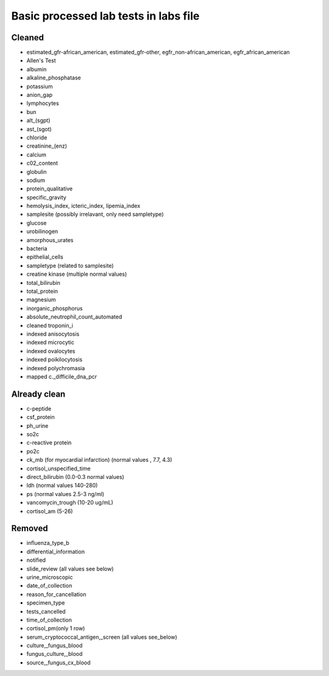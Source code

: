 Basic processed lab tests in labs file
***************************************

Cleaned
=======
* estimated_gfr-african_american, estimated_gfr-other, egfr_non-african_american, egfr_african_american
* Allen's Test
* albumin
* alkaline_phosphatase
* potassium
* anion_gap
* lymphocytes
* bun
* alt_(sgpt)
* ast_(sgot)
* chloride
* creatinine_(enz)
* calcium
* c02_content
* globulin
* sodium
* protein_qualitative
* specific_gravity
* hemolysis_index, icteric_index, lipemia_index
* samplesite (possibly irrelavant, only need sampletype)
* glucose
* urobilinogen
* amorphous_urates
* bacteria
* epithelial_cells
* sampletype (related to samplesite)
* creatine kinase (multiple normal values)
* total_bilirubin
* total_protein
* magnesium
* inorganic_phosphorus
* absolute_neutrophil_count_automated
* cleaned troponin_i
* indexed anisocytosis
* indexed microcytic
* indexed ovalocytes
* indexed poikilocytosis
* indexed polychromasia
* mapped c._difficile_dna_pcr

Already clean
=============
* c-peptide
* csf_protein
* ph_urine
* so2c
* c-reactive protein
* po2c
* ck_mb (for myocardial infarction) (normal values , 7.7, 4.3)
* cortisol_unspecified_time
* direct_bilirubin (0.0-0.3 normal values)
* ldh (normal values 140-280)
* ps (normal values 2.5-3 ng/ml)
* vancomycin_trough (10-20 ug/mL)
* cortisol_am (5-26)

Removed
=======
* influenza_type_b
* differential_information
* notified
* slide_review (all values see below)
* urine_microscopic
* date_of_collection
* reason_for_cancellation
* specimen_type
* tests_cancelled
* time_of_collection
* cortisol_pm(only 1 row)
* serum_cryptococcal_antigen,_screen (all values see_below)
* culture,_fungus_blood
* fungus_culture,_blood
* source,_fungus_cx_blood
